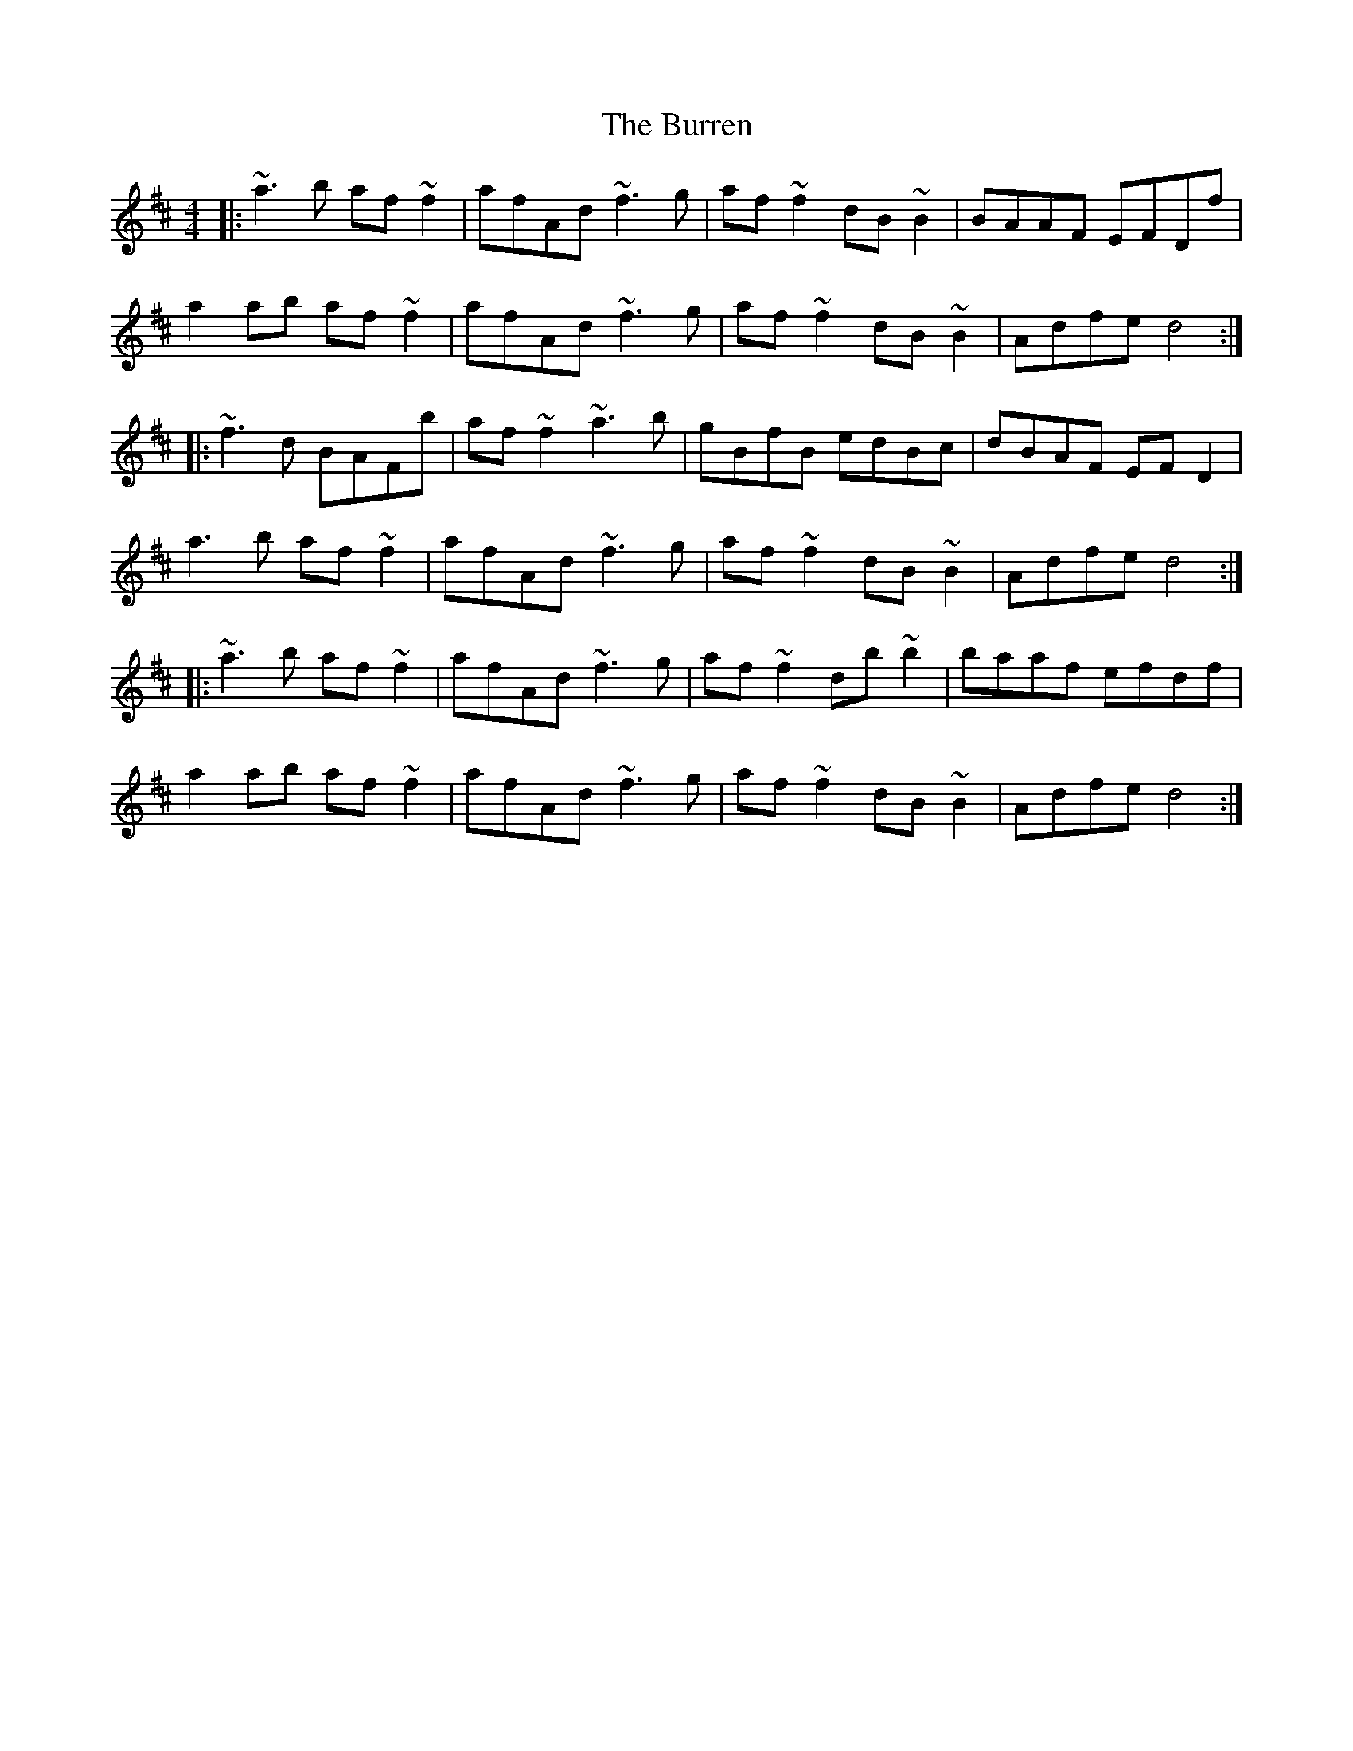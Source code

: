 X: 5549
T: Burren, The
R: reel
M: 4/4
K: Dmajor
|:~a3b af~f2|afAd ~f3g|af~f2 dB~B2|BAAF EFDf|
a2ab af~f2|afAd ~f3g|af~f2 dB~B2|Adfe d4:|
|:~f3d BAFb|af~f2 ~a3b|gBfB edBc|dBAF EFD2|
a3b af~f2|afAd ~f3g|af~f2 dB~B2|Adfe d4:|
|:~a3b af~f2|afAd ~f3g|af~f2 db~b2|baaf efdf|
a2ab af~f2|afAd ~f3g|af~f2 dB~B2|Adfe d4:|

